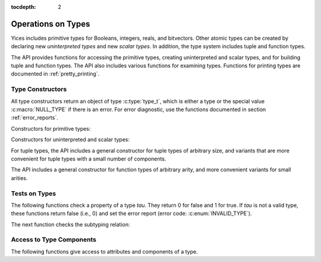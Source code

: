 :tocdepth: 2

.. highlight:: c

.. _type_operations:

Operations on Types
===================

Yices includes primitive types for Booleans, integers, reals, and
bitvectors. Other atomic types can be created by declaring new
*uninterpreted types* and new *scalar types*. In addition, the type
system includes tuple and function types.

The API provides functions for accessing the primitive types, creating
uninterpreted and scalar types, and for building tuple and function
types. The API also includes various functions for examining types.
Functions for printing types are documented in :ref:`pretty_printing`.

Type Constructors
-----------------

All type constructors return an object of type :c:type:`type_t`, which
is either a type or the special value :c:macro:`NULL_TYPE` if there is
an error. For error diagnostic, use the functions documented in
section :ref:`error_reports`.

Constructors for primitive types:

.. c:function:: type_t  yices_bool_type(void)

   Returns the Boolean type

.. c:function:: type_t  yices_int_type(void)

   Returns the integer type

.. c:function:: type_t  yices_real_type(void)

   Returns the real type

.. c:function:: type_t  yices_bv_type(uint32_t size)

   Constructs a bitvector type

   **Parameter**

   - *size* is the number of bits. It must be positive and no more than
     :c:macro:`YICES_MAX_BVSIZE`

   **Error report**

   - if *size* is 0:

     -- error code: :c:enum:`POS_INT_REQUIRED`

     -- badval := 0

   - if *size* is more than :c:macro:`YICES_MAX_BVSIZE`:

     -- error code: :c:enum:`MAX_BVSIZE_EXCEEDED`

     -- badval := *size*


Constructors for uninterpreted and scalar types:

.. c:function:: type_t yices_new_scalar_type(uint32_t card)

   Creates a new scalar type

   **Parameter**

   - *card* is the type cardinality. It must be positive.

   **Error report**

   - if *card* is zero:

     -- error code: :c:enum:`POS_INT_REQUIRED`

     -- badval := 0

.. c:function:: type_t yices_new_uninterpreted_type(void)

   Creates a new uninterpreted type


For tuple types, the API includes a general constructor for tuple
types of arbitrary size, and variants that are more convenient for
tuple types with a small number of components.

.. c:function:: type_t yices_tuple_type(uint32_t n, const type_t tau[])

   Creates the tuple type: *(tuple tau[0] ... tau[n-1])*

   **Parameters**

   - *n*: number of components.

   - *tau*: array of *n* types

   *n* must be positive and no more than :c:macro:`YICES_MAX_ARITY`
  
   **Error report**

   - if *n* is zero:

     -- error code: :c:enum:`POS_INT_REQUIRED`

     -- badval := 0

   - if *n* is more than :c:macro:`YICES_MAX_ARITY`:

     -- error code: :c:enum:`TOO_MANY_ARGUMENTS`

     -- badval := *n*

   - if one element *tau[i]* is not a valid type:

     -- error code: :c:enum:`INVALID_TYPE`

     -- type1 := *tau[i]*
   

.. c:function:: type_t yices_tuple_type1(type_t tau1)

   Creates the tuple type *(tuple tau1)*

   This function is equivalent to :c:func:`yices_tuple_type` with *n=1*.

   It may produce an error report if *tau1* is not a valid type.

.. c:function:: type_t yices_tuple_type2(type_t tau1, type_t tau2)

   Creates the tuple type *(tuple tau1 tau2)*

   This functionis equivalent to :c:func:`yices_tuple_type` with *n=2*.

   It may produce an error report if *tau1* or *tau2* is not a valid type.

.. c:function:: type_t yices_tuple_type3(type_t tau1, type_t tau2, type_t tau3)

   Creates the tuple type *(tuple tau1 tau2 tau3)*

   This function is equivalent to :c:func:`yices_tuple_type` with *n=3*.

   It may produce an error report if a parameter is not a valid type.


The API includes a general constructor for function types of arbitrary arity, and more convenient 
variants for small arities.

.. c:function:: type_t yices_function_type(uint32_t n, const type_t dom[], type_t range)

   Creates the function type *(-> dom[0] ... dom[n-1] range)*

   **Parameters**

   - *n*: function arity (i.e., size of array *dom*)

   - *dom*: array of domain types

   - *range*: range type

   *n* must be positive and no more than :c:macro:`YICES_MAX_ARITY`

   **Error report**

   - if *n* is zero:

     -- error code: :c:enum:`POS_INT_REQUIRED`

     -- badval := 0

   - if *n* is more than :c:macro:`YICES_MAX_ARITY`:

     -- error code: :c:enum:`TOO_MANY_ARGUMENTS`

     -- badval := *n*

   - if *range* or *dom[i]* is not a valid type:

     -- error code: :c:enum:`INVALID_TYPE`

     -- type1 := either *range* or *dom[i]*
   
.. c:function:: type_t yices_function_type1(type_t tau1, type_t range)
 
   Creates the unary function type: *(-> tau1 range*)

   This function is equivalent to :c:func:`yices_function_type` with *n=1*.

   It may report an error if *tau1* or *range* is not a valid type.

.. c:function:: type_t yices_function_type2(type_t tau1, type_t tau2, type_t range)

   Creates the binary function type: *(-> tau1 tau2 range*)

   This function is equivalent to :c:func:`yices_function_type` with *n=2*.

   It may report an error if *tau1*, *tau2*, or *range* is not a valid type.

.. c:function:: type_t yices_function_type3(type_t tau1, type_t tau2, type_t tau3, type_t range)

   Creates the ternary function type: *(-> tau1 tau2 tau3 range*)

   This function is equivalent to :c:func:`yices_function_type` with *n=3*.

   It may report an error if *tau1*, *tau2*, *tau3*, or *range* is not a valid type.


Tests on Types
--------------

The following functions check a property of a type *tau*. They return
0 for false and 1 for true.  If *tau* is not a valid type, these
functions return false (i.e., 0) and set the error report (error code:
:c:enum:`INVALID_TYPE`).

.. c:function:: int32_t yices_type_is_bool(type_t tau)

   Checks whether *tau* is the Boolean type

.. c:function:: int32_t yices_type_is_int(type_t tau)

   Checks whether *tau* is the integer type

.. c:function:: int32_t yices_type_is_real(type_t tau)

   Checks whether *tau* is the real type

.. c:function:: int32_t yices_type_is_arithmetic(type_t tau)

   Checks whether *tau* is an arithmetic type (i.e., either integer or real)

.. c:function:: int32_t yices_type_is_bitvector(type_t tau)

   Checks whether *tau* is a bitector type

.. c:function:: int32_t yices_type_is_scalar(type_t tau)

   Checks whether *tau* is a scalar type

.. c:function:: int32_t yices_type_is_uninterpreted(type_t tau)

   Checks whether *tau* is uninterpreted

.. c:function:: int32_t yices_type_is_tuple(type_t tau)

   Checks whether *tau* is a tuple type

.. c:function:: int32_t yices_type_is_function(type_t tau)

   Checks whether *tau* is a function type


The next function checks the subtyping relation:

.. c:function:: int32_t yices_test_subtype(type_t tau, type_t sigma)

   Checks whether *tau* is a subtype of *sigma*. The function returns 1 for true and 0 for false.

   **Error report**

   - if *tau* or *sigma* is not a valid type, the function returns false
     and sets the error report as follows:

     -- error code: :c:enum:`INVALID_TYPE`

     -- type1 := either *tau* or *sigma*


Access to Type Components
-------------------------

The following functions give access to attributes and components of a type.

.. c:function:: uint32_t yices_bvtype_size(type_t tau)

   Returns the number of bits of type *tau*, or 0 if there's an error.

   **Error report**

   - if *tau* is not a valid type:

     -- error code: :c:enum:`INVALID_TYPE`

     -- type1 := *tau*

   - if *tau* is not a bitvector type:

     -- error code: :c:enum:`BVTYPE_REQUIRED`

     -- type1 := *tau*


.. c:function:: uint32_t yices_scalar_type_card(type_t tau)

   Returns the cardinality of type *tau* (or 0 if there's an error).

   **Error report**

   - if *tau* is not a valid type:

     -- error code: :c:enum:`INVALID_TYPE`

     -- type1 := *tau*

   - if *tau* is not a scalar type:

     -- error code: :c:enum:`INVALID_TYPE_OP`


.. c:function:: int32_t yices_type_num_children(type_t tau)

   Number of children of type *tau* (or -1 if there's an error).

   - if *tau* is a tuple type *(tuple tau_1 ... tau_n)*, the function returns *n*

   - if *tau* is a function type *(-> tau_1 ... tau_n sigma)*, the function returns *n+1*

   - if *tau* is any other type, the function returns 0

   **Error report**
   
   - if *tau* is not a valid type:

     -- error code: :c:enum:`INVALID_TYPE`

     -- type1 := *tau*


.. c:function:: type_t yices_type_child(type_t tau, int32_t i)

   Returns the *i*-th child of type *tau*.

   - if *tau* has *n* children (as returned by :c:func:`yices_type_num_children`) then
     the index *i* must be in the interval [0 .. *n* - 1].

   - for a tuple type *(tuple tau_1 ... tau_n)*, the first child (with index *i* = 0) is *tau_1*
     and the last child (with index *i* = *n* - 1) is *tau_n*.

   - for a function type *(-> tau_1 ... tau_n sigma)*, the first child (with index *i* = 0) is *tau_1*,
     and the last child (with index *i* = *n*) is *sigma*.

   - for any other type, the function returns :c:enum:`NULL_TYPE` as the type has no chidlren.

   **Error report**

   - if *tau* is not a valid type:

     -- error code: :c:enum:`INVALID_TYPE`

     -- type1 := *tau*

   - if *i* is negative or larger than the number of children - 1

     -- error code: :c:enum:`INVALID_TYPE_OP`
